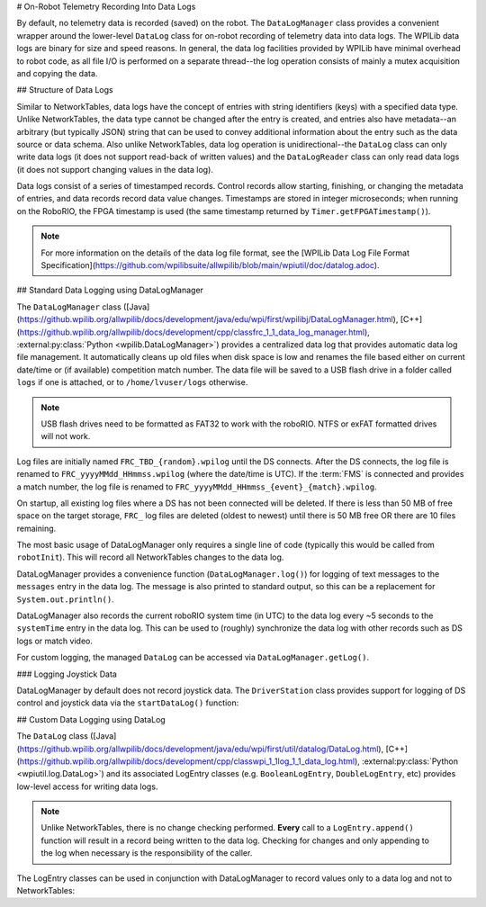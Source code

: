 # On-Robot Telemetry Recording Into Data Logs

By default, no telemetry data is recorded (saved) on the robot. The ``DataLogManager`` class provides a convenient wrapper around the lower-level ``DataLog`` class for on-robot recording of telemetry data into data logs.  The WPILib data logs are binary for size and speed reasons.  In general, the data log facilities provided by WPILib have minimal overhead to robot code, as all file I/O is performed on a separate thread--the log operation consists of mainly a mutex acquisition and copying the data.

## Structure of Data Logs

Similar to NetworkTables, data logs have the concept of entries with string identifiers (keys) with a specified data type.  Unlike NetworkTables, the data type cannot be changed after the entry is created, and entries also have metadata--an arbitrary (but typically JSON) string that can be used to convey additional information about the entry such as the data source or data schema.  Also unlike NetworkTables, data log operation is unidirectional--the ``DataLog`` class can only write data logs (it does not support read-back of written values) and the ``DataLogReader`` class can only read data logs (it does not support changing values in the data log).

Data logs consist of a series of timestamped records.  Control records allow starting, finishing, or changing the metadata of entries, and data records record data value changes.  Timestamps are stored in integer microseconds; when running on the RoboRIO, the FPGA timestamp is used (the same timestamp returned by ``Timer.getFPGATimestamp()``).

.. note:: For more information on the details of the data log file format, see the [WPILib Data Log File Format Specification](https://github.com/wpilibsuite/allwpilib/blob/main/wpiutil/doc/datalog.adoc).

## Standard Data Logging using DataLogManager

The ``DataLogManager`` class ([Java](https://github.wpilib.org/allwpilib/docs/development/java/edu/wpi/first/wpilibj/DataLogManager.html), [C++](https://github.wpilib.org/allwpilib/docs/development/cpp/classfrc_1_1_data_log_manager.html), :external:py:class:`Python <wpilib.DataLogManager>`) provides a centralized data log that provides automatic data log file management.  It automatically cleans up old files when disk space is low and renames the file based either on current date/time or (if available) competition match number.  The data file will be saved to a USB flash drive in a folder called ``logs`` if one is attached, or to ``/home/lvuser/logs`` otherwise.

.. note:: USB flash drives need to be formatted as FAT32 to work with the roboRIO.  NTFS or exFAT formatted drives will not work.

Log files are initially named ``FRC_TBD_{random}.wpilog`` until the DS connects.  After the DS connects, the log file is renamed to ``FRC_yyyyMMdd_HHmmss.wpilog`` (where the date/time is UTC).  If the :term:`FMS` is connected and provides a match number, the log file is renamed to ``FRC_yyyyMMdd_HHmmss_{event}_{match}.wpilog``.

On startup, all existing log files where a DS has not been connected will be deleted.  If there is less than 50 MB of free space on the target storage, ``FRC_`` log files are deleted (oldest to newest) until there is 50 MB free OR there are 10 files remaining.

The most basic usage of DataLogManager only requires a single line of code (typically this would be called from ``robotInit``). This will record all NetworkTables changes to the data log.

.. tab-set-code::

    ```java
    import edu.wpi.first.wpilibj.DataLogManager;
    // Starts recording to data log
    DataLogManager.start();
    ```

    ```c++
    #include "frc/DataLogManager.h"
    // Starts recording to data log
    frc::DataLogManager::Start();
    ```

    ```python
    from wpilib import DataLogManager
    DataLogManager.start()
    ```

DataLogManager provides a convenience function (``DataLogManager.log()``) for logging of text messages to the ``messages`` entry in the data log. The message is also printed to standard output, so this can be a replacement for ``System.out.println()``.

DataLogManager also records the current roboRIO system time (in UTC) to the data log every ~5 seconds to the ``systemTime`` entry in the data log.  This can be used to (roughly) synchronize the data log with other records such as DS logs or match video.

For custom logging, the managed ``DataLog`` can be accessed via ``DataLogManager.getLog()``.

### Logging Joystick Data

DataLogManager by default does not record joystick data.  The ``DriverStation`` class provides support for logging of DS control and joystick data via the ``startDataLog()`` function:

.. tab-set-code::

    ```java
    import edu.wpi.first.wpilibj.DataLogManager;
    import edu.wpi.first.wpilibj.DriverStation;
    // Starts recording to data log
    DataLogManager.start();
    // Record both DS control and joystick data
    DriverStation.startDataLog(DataLogManager.getLog());
    // (alternatively) Record only DS control data
    DriverStation.startDataLog(DataLogManager.getLog(), false);
    ```

    ```c++
    #include "frc/DataLogManager.h"
    #include "frc/DriverStation.h"
    // Starts recording to data log
    frc::DataLogManager::Start();
    // Record both DS control and joystick data
    DriverStation::StartDataLog(DataLogManager::GetLog());
    // (alternatively) Record only DS control data
    DriverStation::StartDataLog(DataLogManager::GetLog(), false);
    ```

    ```python
    from wpilib import DataLogManager, DriverStation
    # Starts recording to data log
    DataLogManager.start()
    # Record both DS control and joystick data
    DriverStation.startDataLog(DataLogManager.getLog())
    # (alternatively) Record only DS control data
    DriverStation.startDataLog(DataLogManager.getLog(), False)
    ```

## Custom Data Logging using DataLog

The ``DataLog`` class ([Java](https://github.wpilib.org/allwpilib/docs/development/java/edu/wpi/first/util/datalog/DataLog.html), [C++](https://github.wpilib.org/allwpilib/docs/development/cpp/classwpi_1_1log_1_1_data_log.html), :external:py:class:`Python <wpiutil.log.DataLog>`) and its associated LogEntry classes (e.g. ``BooleanLogEntry``, ``DoubleLogEntry``, etc) provides low-level access for writing data logs.

.. note:: Unlike NetworkTables, there is no change checking performed.  **Every** call to a ``LogEntry.append()`` function will result in a record being written to the data log.  Checking for changes and only appending to the log when necessary is the responsibility of the caller.

The LogEntry classes can be used in conjunction with DataLogManager to record values only to a data log and not to NetworkTables:

.. tab-set-code::

    ```java
    import edu.wpi.first.util.datalog.BooleanLogEntry;
    import edu.wpi.first.util.datalog.DataLog;
    import edu.wpi.first.util.datalog.DoubleLogEntry;
    import edu.wpi.first.util.datalog.StringLogEntry;
    import edu.wpi.first.wpilibj.DataLogManager;
    BooleanLogEntry myBooleanLog;
    DoubleLogEntry myDoubleLog;
    StringLogEntry myStringLog;
    public void robotInit() {
      // Starts recording to data log
      DataLogManager.start();
      // Set up custom log entries
      DataLog log = DataLogManager.getLog();
      myBooleanLog = new BooleanLogEntry(log, "/my/boolean");
      myDoubleLog = new DoubleLogEntry(log, "/my/double");
      myStringLog = new StringLogEntry(log, "/my/string");
    }
    public void teleopPeriodic() {
      if (...) {
        // Only log when necessary
        myBooleanLog.append(true);
        myDoubleLog.append(3.5);
        myStringLog.append("wow!");
      }
    }
    ```

    ```c++
    #include "frc/DataLogManager.h"
    #include "wpi/DataLog.h"
    wpi::log::BooleanLogEntry myBooleanLog;
    wpi::log::DoubleLogEntry myDoubleLog;
    wpi::log::StringLogEntry myStringLog;
    void RobotInit() {
      // Starts recording to data log
      frc::DataLogManager::Start();
      // Set up custom log entries
      wpi::log::DataLog& log = frc::DataLogManager::GetLog();
      myBooleanLog = wpi::Log::BooleanLogEntry(log, "/my/boolean");
      myDoubleLog = wpi::log::DoubleLogEntry(log, "/my/double");
      myStringLog = wpi::log::StringLogEntry(log, "/my/string");
    }
    void TeleopPeriodic() {
      if (...) {
        // Only log when necessary
        myBooleanLog.Append(true);
        myDoubleLog.Append(3.5);
        myStringLog.Append("wow!");
      }
    }
    ```

    ```python
    from wpilib import DataLogManager, TimedRobot
    from wpiutil.log import (
        DataLog,
        BooleanLogEntry,
        DoubleLogEntry,
        StringLogEntry,
    )
   class MyRobot(TimedRobot):
        def robotInit(self):
            # Starts recording to data log
            DataLogManager.start()
            # Set up custom log entries
            log = DataLogManager.getLog()
            self.myBooleanLog = BooleanLogEntry(log, "/my/boolean")
            self.myDoubleLog = DoubleLogEntry(log, "/my/double")
            self.myStringLog = StringLogEntry(log, "/my/string")
        def teleopPeriodic(self):
            if ...:
                # Only log when necessary
                self.myBooleanLog.append(True)
                self.myDoubleLog.append(3.5)
                self.myStringLog.append("wow!")
    ```

